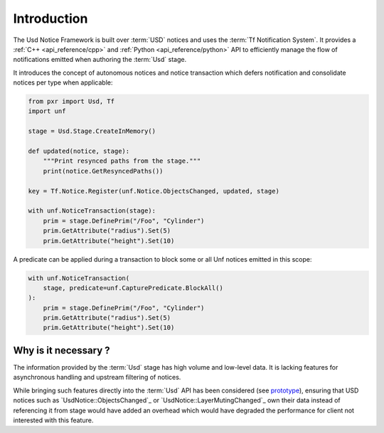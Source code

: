 .. _introduction:

************
Introduction
************

The Usd Notice Framework is built over :term:`USD` notices and uses the
:term:`Tf Notification System`. It provides a :ref:`C++ <api_reference/cpp>` and
:ref:`Python <api_reference/python>` API to efficiently manage the flow of
notifications emitted when authoring the :term:`Usd` stage.

It introduces the concept of autonomous notices and notice transaction which
defers notification and consolidate notices per type when applicable:

.. code-block:: python

    from pxr import Usd, Tf
    import unf

    stage = Usd.Stage.CreateInMemory()

    def updated(notice, stage):
        """Print resynced paths from the stage."""
        print(notice.GetResyncedPaths())

    key = Tf.Notice.Register(unf.Notice.ObjectsChanged, updated, stage)

    with unf.NoticeTransaction(stage):
        prim = stage.DefinePrim("/Foo", "Cylinder")
        prim.GetAttribute("radius").Set(5)
        prim.GetAttribute("height").Set(10)

A predicate can be applied during a transaction to block some or all Unf notices
emitted in this scope:

.. code-block:: python

    with unf.NoticeTransaction(
        stage, predicate=unf.CapturePredicate.BlockAll()
    ):
        prim = stage.DefinePrim("/Foo", "Cylinder")
        prim.GetAttribute("radius").Set(5)
        prim.GetAttribute("height").Set(10)

.. _introduction/why:

Why is it necessary ?
=====================

The information provided by the :term:`Usd` stage has high volume and low-level
data. It is lacking features for asynchronous handling and upstream filtering
of notices.

While bringing such features directly into the :term:`Usd` API has
been considered (see `prototype
<https://github.com/wdas/USD/compare/release...prototype-transaction>`_),
ensuring that USD notices such as `UsdNotice::ObjectsChanged`_
or `UsdNotice::LayerMutingChanged`_ own their data instead of referencing it
from stage would have added an overhead which would have degraded the
performance for client not interested with this feature.
